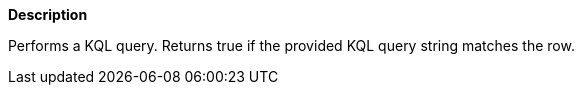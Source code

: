 // This is generated by ESQL's AbstractFunctionTestCase. Do no edit it. See ../README.md for how to regenerate it.

*Description*

Performs a KQL query. Returns true if the provided KQL query string matches the row.
